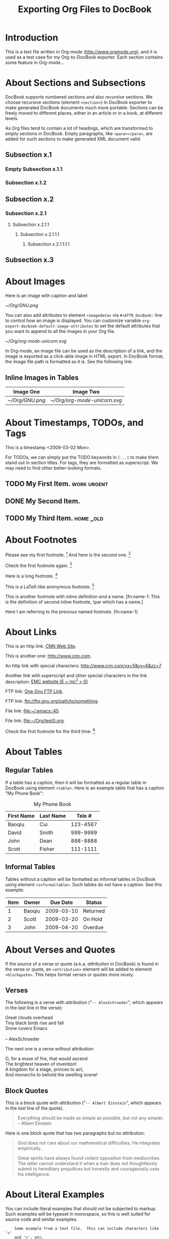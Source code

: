 #
#+TITLE: Exporting Org Files to DocBook
#+EMAIL: cbaoqiu@yahoo.com
#+STARTUP: showall
#
# $Id$
#

* Introduction

This is a text file written in Org-mode ([[http://www.orgmode.org]]), and it
is used as a test case for my Org-to-DocBook exporter.  Each section
contains some feature in Org-mode...

* About Sections and Subsections

DocBook supports numbered sections and also /recursive/ sections.  We
choose recursive sections (element =<section>=) in DocBook exporter to
make generated DocBook documents much more portable.  Sections can be
freely moved to different places, either in an article or in a book, at
different levels.

As Org files tend to contain a lot of headings, which are transformed to
/empty/ sections in DocBook.  Empty paragraphs, like =<para></para>=,
are added for such sections to make generated XML document valid.

** Subsection x.1

*** Empty Subsection x.1.1
*** Subsection x.1.2

** Subsection x.2

*** Subsection x.2.1

**** Subsection x.2.1.1
***** Subsection x.2.1.1.1
****** Subsection x.2.1.1.1.1

** Subsection x.3

* About Images

Here is an image with caption and label:

#+CAPTION: Caption of image GNU.png
#+LABEL:   fig:gnu-png
[[~/Org/GNU.png]]

You can also add attributes to element =<imagedata>= via
=#+ATTR_DocBook:= line to control how an image is displayed.  You can
customize variable =org-export-docbook-default-image-attributes= to set
the default attributes that you want to append to all the images in your
Org file.

#+CAPTION: Org-mode Logo (Unicorn) in SVG Format (width="3in")
#+LABEL:   fig:unicorn-svg
#+ATTR_DocBook: width="3in"
[[~/Org/org-mode-unicorn.svg]]

In Org-mode, an image file can be used as the description of a link, and
the image is exported as a click-able image in HTML export.  In DocBook
format, the image file path is formatted as it is.  See the following
link: [[file:///Users/bcui/Downloads/tdg5/en/html/docbook.html][file:/Users/bcui/Org/docbook-cover.png]]

** Inline Images in Tables

| Image One     | Image Two                  |
|---------------+----------------------------|
| [[~/Org/GNU.png]] | [[~/Org/org-mode-unicorn.svg]] |

* About Timestamps, TODOs, and Tags

This is a timestamp <2009-03-02 Mon>. 

For TODOs, we can simply put the TODO keywords in =[...]= to make them
stand out in section titles.  For tags, they are formatted as
superscript.  We may need to find other better-looking formats.

** TODO My First Item.                                          :work:urgent:

** DONE My Second Item.

** TODO My Third Item.                                            :home:_old:

* About Footnotes

Please see my first footnote. [fn:1]  And here is the second one. [fn:2]

Check the first footnote again. [fn:1]

Here is a long footnote. [fn:three]

This is a LaTeX-like anonymous footnote. [fn:: This is the inline
\par definition of this anonymous footnote.]

This is another footnote with inline definition /and/ a
name.  [fn:name-1: This is the definition of second inline footnote,
\par which has a name.]

Here I am referring to the previous named footnote. [fn:name-1]

* About Links

This is an http link: [[http://www.cnn.com][CNN Web Site]].

This is another one: [[http://www.cnn.com]].

An http link with special characters: http://www.cnn.com/xx=5&yy=6&zz=7

Another link with superscript and other special characters in the link
description: [[http://www.emc.com][EMC website (E = mc^2 > 0)]]

FTP link: [[ftp://ftp.gnu.org/path][One Gnu FTP Link]].

FTP link: [[ftp://ftp.gnu.org/path/to/something]].

File link: [[file:~/.emacs::45]].

File link: file:~/Org/test0.org.

Check the first footnote for the third time. [fn:1]

* About Tables

** Regular Tables

If a table has a caption, then it will be formatted as a regular table
in DocBook using element =<table>=.  Here is an example table that has a
caption "My Phone Book":

#+CAPTION: My Phone Book
| First Name | Last Name |   Tele # |
|------------+-----------+----------|
| Baoqiu     | Cui       | 123-4567 |
| David      | Smith     | 999-9999 |
| John       | Dean      | 888-8888 |
|------------+-----------+----------|
| Scott      | Fisher    | 111-1111 |

** Informal Tables

Tables without a caption will be formatted as informal tables in DocBook
using element =<informaltable>=.  Such tables do not have a caption.
See this example:

| Item | Owner  |   Due Date | Status   |
|------+--------+------------+----------|
|    1 | Baoqiu | 2009-03-10 | Returned |
|    2 | Scott  | 2009-03-20 | On Hold  |
|    3 | John   | 2009-04-20 | Overdue  |

* About Verses and Quotes

If the source of a verse or quote (a.k.a. /attribution/ in DocBook) is
found in the verse or quote, an =<attribution>= element will be added to
element =<blockquote>=.  This helps format verses or quotes more nicely.

** Verses

The following is a verse with attribution ("=-- AlexSchroeder=", which
appears in the /last/ line in the verse):

#+BEGIN_VERSE
Great clouds overhead
Tiny black birds rise and fall
Snow covers Emacs

-- AlexSchroeder
#+END_VERSE

The next one is a verse /without/ attribution:

#+BEGIN_VERSE
O, for a muse of fire, that would ascend
The brightest heaven of invention!
A kingdom for a stage, princes to act,
And monarchs to behold the swelling scene!
#+END_VERSE

** Block Quotes

This is a block quote with attribution ("=-- Albert Einstein=", which
appears in the /last/ line of the quote).

#+BEGIN_QUOTE
Everything should be made as simple as possible,
but not any simpler.  -- Albert Einstein
#+END_QUOTE

Here is one block quote that has two paragraphs but no attribution:

#+BEGIN_QUOTE
God does not care about our mathematical difficulties. He integrates
empirically.

Great spirits have always found violent opposition from
mediocrities. The latter cannot understand it when a man does not
thoughtlessly submit to hereditary prejudices but honestly and
courageously uses his intelligence.
#+END_QUOTE

* About Literal Examples

You can include literal examples that should not be subjected to
markup.  Such examples will be typeset in monospace, so this is well
suited for source code and similar examples.  

#+BEGIN_EXAMPLE
    Some example from a text file.  This can include characters like '<'
    and '>', etc.
    
    The following line should not be regarded as the continuation of a long
    footnote: 
\par This is NOT part of a footnote.

    The following empty DocBook paragraph has property 'org-protected,
    and thus should NOT be removed during the final cleanup time.

    <para>
    </para>

    The following empty section is also protected, so should NOT be
    filled with an empty paragraph ("<para></para>") by DocBook
    exporter:

    <section xml:id="sec-2.1.1">
    <title>Empty Subsection x.1.1 </title>
    </section>
#+END_EXAMPLE

For simplicity when using small examples, you can also start the
example lines with a colon followed by a space.  There may also be
additional whitespace before the colon:

Here is an example:
:     #include <iostream>
:     #include <iterator>
:     using namespace std;
:     
:     int main(int ac, char* av[])
:     {
:         try {
:           ...
:         }
:         catch(exception& e) {
:             cerr << "error: " << e.what() << "\n";
:             return 1;
:         }
:         catch(...) {
:             cerr << "Exception of unknown type!\n";
:         }
:     
:         return 0;
:     }

* About Drawers

Drawers are something that people normally do not want to see.  So they
should not appear in the DocBook output.  This is just to confirm that.

** This is a headline
   Still outside the drawer.
   :PROPERTIES:
   This is inside the drawer.
   :END:
   After the drawer.

* About Typesetting

The following markups are supported in Org-mode: _underline_,
*emphasize*, =code=, /italic/, ~verbatim~, +strike-through+.

More examples:

  - =[!#&*+-/:;<=>?]=

  - =[\t\n\r ,]=

* About Lists

** Itemized Lists

This is paragraph one.  This is paragraph one.  This is paragraph one.
This is paragraph one.  This is paragraph one.  This is paragraph one.
This is paragraph one.  This is paragraph one.

This is paragraph two.  This is paragraph two.  This is paragraph two.
This is paragraph two.  This is paragraph two.  This is paragraph two.
This is paragraph two.  This is paragraph two.

This is an itemized list:

  - Item one.

  - Item two.

** Ordered Lists

This is an ordered list:

  1. Number One.

     Another paragraph for number one item.

     Another another paragraph for number one item.

  2. Number Two.

** Definition Lists

This is a variable list (a.k.a. Variable Lists in DocBook):
  
  - Term One :: Term 1 definition.  Term 1 definition.  Term 1
                definition.  Term 1 definition.  Term 1 definition.
                Term 1 definition.  Term 1 definition.

  - Term Two :: Term 2 definition.  Term 2 definition.  Term 2
                definition.  Term 2 definition.  Term 2 definition.
                Term 2 definition.  Term 2 definition.  Term 2
                definition.  Term 2 definition.

** Check Box Lists

This is a check box list:

  - [-] Check boxes [2/3]

    - [X] Check box 1

    - [ ] Check box 2

    - [X] Check box 3

** Nested Lists with Different List Types

This is a 3-level nested list:

  - Item one.

    This item contains a description list (or /variable list/ in
    DocBook):

    - Term ONE :: This is term one.

    - Term TWO :: This is term two.

                  1. Description one.

                     Second paragraph in description one.

                     Third paragraph in description one.

                  2. Description two.

                  3. Description three.

  - Item two.

* Random Pieces

** Lord of the Rings

        My favorite scenes are (in this order)
        1. The attack of the Rohirrim
        2. Eowyn's fight with the witch king
           + this was already my favorite scene in the book
           + I really like Miranda Otto.
        3. Peter Jackson being shot by Legolas
            - on DVD only
           He makes a really funny face when it happens.
        But in the end, no individual scenes matter but the film as a whole.
        Important actors in this film are:
        - Elijah Wood :: He plays Frodo
        - Sean Austin :: He plays Sam, Frodo's friend.  I still remember
          him very well from his role as Mikey Walsh in the Goonies.

[fn:1] Body of first footnote.
[fn:2] Body of second footnote.
[fn:three] This is the body of the third footnote, and it is long,
\par and it is long, and it is long, and it is long, and it is long,
\par and it is long, and it is long, and it is long, and it is long,
\par and it is long, and it is long, and it is long.... Stop here!

* About Code Reference Labels

The following is a two-line program listing.  Since options "=-n -r="
are specified, we display the line numbers but remove the code reference
labels.

#+BEGIN_SRC emacs-lisp -n -r
(save-excursion                  (ref:sc)
   (goto-char (point-min))       (ref:jump)
#+END_SRC
In line [[(sc)]] we remember the current positon.  [[(jump)][Line (jump)]]
jumps to point-min.

The following listing continues from the previous one (option "=+n=" is
specified).  Since option "=-r=" does not exist, code reference labels
are /not/ removed:

#+BEGIN_SRC emacs-lisp +n
(defgroup org-export-docbook nil
  "Options for exporting Org-mode files to DocBook."  (ref:doc)
  :tag "Org Export DocBook"                           (ref:tag)
  :group 'org-export)
#+END_SRC

Line [[(doc)]] is the group documentation, and line [[(tag)]] is the group tag.

* About Subscripts and Superscripts

"=E = mc^{2}=" is exported as E = mc^{2}.

x_{1}^{2} + x_{2}^{2} = y^{2}

x_1^2 + x_2^2 = y^2

* About Quoting DocBook Code

An Org file can quote DocBook XML code using one of the following
constructs:

:    #+DOCBOOK: Literal DocBook code for export

or

:    #+BEGIN_DOCBOOK
:    All lines between these markers are exported literally.
:    #+END_DOCBOOK

Here are three examples (notice that the last one is a *warning*
admonition in DocBook, something that Org-mode does not provide):

#+DOCBOOK: <para><emphasis>One line</emphasis> written in DocBook</para>

#+BEGIN_DOCBOOK
<para> Another paragraph written in DocBook XML code: E =
mc<superscript>2</superscript>.</para>
#+END_DOCBOOK

#+BEGIN_DOCBOOK
<warning>
  <para>You should know what you are doing when quoting DocBook XML code
  in your Org file.  Invalid DocBook XML file may be generated by
  DocBook exporter if you are not careful!</para>
</warning>
#+END_DOCBOOK

* About Text Centering

=#+BEGIN_CENTER= ... =#+END_CENTER= is a newly added feature in Org-mode
6.24trans to support text centering.  This feature is currently
supported via =<informaltable>= (with one row and one column) in DocBook
exporter.  Element ~<para role="centered">~ does not seem to work well
with FOP.

#+BEGIN_CENTER
Everything should be made as simple as possible, but not any simpler.

Repeat the above paragraph:

Everything should be made as simple as possible, but not any simpler.
#+END_CENTER

* Special Characters

Special characters that are written in TeX-like syntax, such as =\alpha=
(\alpha), =\Gamma= (\Gamma), =\Zeta= (\Zeta), and =\sigma= (\sigma), are
supported by DocBook exporter.  These characters are rewritten to HTML
entities like =&alpha;=, =&Gamma;=, =&Zeta;=, and =&sigma;=, so as long
as the DocBook XML file includes the right entities, these special
characters are recognized correctly.

You can customize variable =org-export-docbook-doctype= to include the
entities you need.  By default, this variable contains the following
value:

:     "<!DOCTYPE article [
:     <!ENTITY % xhtml1-symbol PUBLIC
:     \"-//W3C//ENTITIES Symbol for HTML//EN//XML\"
:     \"http://www.w3.org/2003/entities/2007/xhtml1-symbol.ent\"
:     >
:     %xhtml1-symbol;
:     ]>
:     "

For example, the following line in an Org file will generate this:
\alpha \le \sum 2^{\beta^{\gamma}} + \delta

:     \alpha \le \sum 2^{\beta^{\gamma}} + \delta

